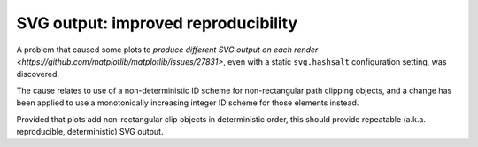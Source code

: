 SVG output: improved reproducibility
~~~~~~~~~~~~~~~~~~~~~~~~~~~~~~~~~~~~

A problem that caused some plots to `produce different SVG output on each render <https://github.com/matplotlib/matplotlib/issues/27831>`, even with a static ``svg.hashsalt`` configuration setting, was discovered.

The cause relates to use of a non-deterministic ID scheme for non-rectangular path clipping objects, and a change has been applied to use a monotonically increasing integer ID scheme for those elements instead.

Provided that plots add non-rectangular clip objects in deterministic order, this should provide repeatable (a.k.a. reproducible, deterministic) SVG output.
